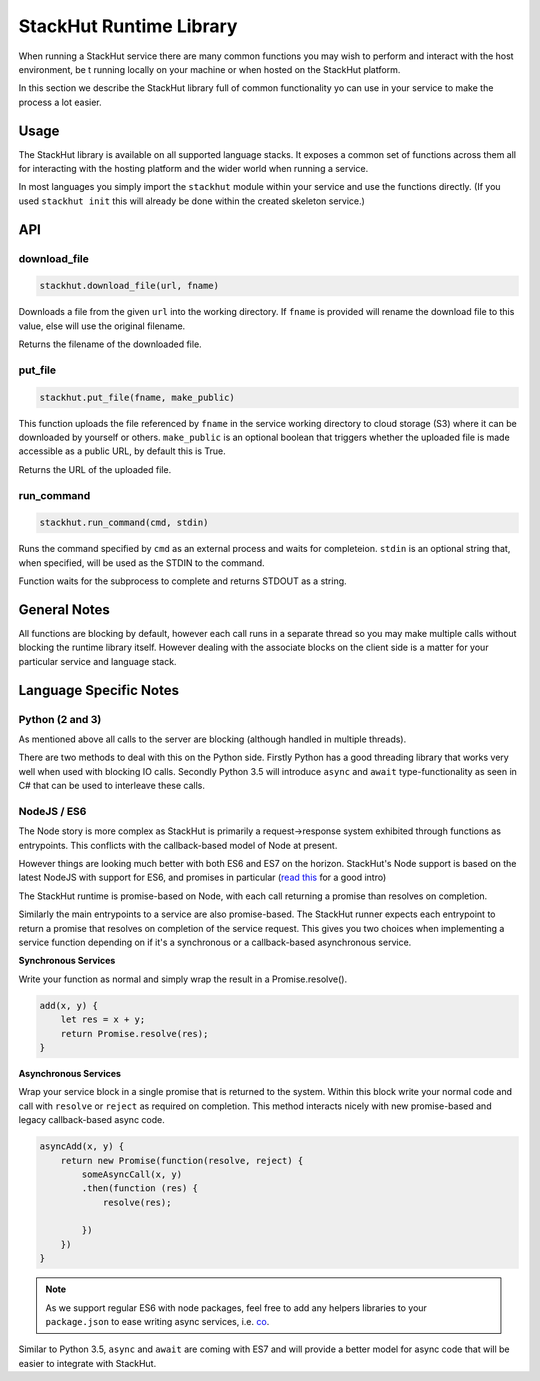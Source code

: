 StackHut Runtime Library
========================

When running a StackHut service there are many common functions you may wish to perform and interact with the host environment, be t running locally on your machine or when hosted on the StackHut platform.

In this section we describe the StackHut library full of common functionality yo can use in your service to make the process a lot easier.


Usage
-----

The StackHut library is available on all supported language stacks. 
It exposes a common set of functions across them all for interacting with the hosting platform and the wider world when running a service.

In most languages you simply import the ``stackhut`` module within your service and use the functions directly. (If you used ``stackhut init`` this will already be done within the created skeleton service.)

API
---

download_file
^^^^^^^^^^^^^

.. code:: python

    stackhut.download_file(url, fname)

Downloads a file from the given ``url`` into the working directory. If ``fname`` is provided will rename the download file to this value, else will use the original filename. 

Returns the filename of the downloaded file.


put_file
^^^^^^^^

.. code:: python

    stackhut.put_file(fname, make_public)

This function uploads the file referenced by ``fname`` in the service working directory to cloud storage (S3) where it can be downloaded by yourself or others.
``make_public`` is an optional boolean that triggers whether the uploaded file is made accessible as a public URL, by default this is True.

Returns the URL of the uploaded file.


run_command
^^^^^^^^^^^

.. code:: python

    stackhut.run_command(cmd, stdin)

Runs the command specified by ``cmd`` as an external process and waits for completeion. ``stdin`` is an optional string that, when specified, will be used as the STDIN to the command.

Function waits for the subprocess to complete and returns STDOUT as a string.



General Notes
-------------

All functions are blocking by default, however each call runs in a separate thread so you may make multiple calls without blocking the runtime library itself. However dealing with the associate blocks on the client side is a matter for your particular service and language stack.


Language Specific Notes
-----------------------

Python (2 and 3)
^^^^^^^^^^^^^^^^

As mentioned above all calls to the server are blocking (although handled in multiple threads).

There are two methods to deal with this on the Python side.
Firstly Python has a good threading library that works very well when used with blocking IO calls. 
Secondly Python 3.5 will introduce ``async`` and ``await`` type-functionality as seen in C# that can be used to interleave these calls.


NodeJS / ES6
^^^^^^^^^^^^

The Node story is more complex as StackHut is primarily a request->response system exhibited through functions as entrypoints. This conflicts with the callback-based model of Node at present.

However things are looking much better with both ES6 and ES7 on the horizon.
StackHut's Node support is based on the latest NodeJS with support for ES6, and promises in particular (`read this <http://www.html5rocks.com/en/tutorials/es6/promises/>`_ for a good intro)

The StackHut runtime is promise-based on Node, with each call returning a promise than resolves on completion.

Similarly the main entrypoints to a service are also promise-based. The StackHut runner expects each entrypoint to return a promise that resolves on completion of the service request.
This gives you two choices when implementing a service function depending on if it's a synchronous or a callback-based asynchronous service.

**Synchronous Services**

Write your function as normal and simply wrap the result in a Promise.resolve().

.. code:: javascript

    add(x, y) {
        let res = x + y;
        return Promise.resolve(res);
    }

**Asynchronous Services**

Wrap your service block in a single promise that is returned to the system. Within this block write your normal code and call with ``resolve`` or ``reject`` as required on completion. This method interacts nicely with new promise-based and legacy callback-based async code.

.. code:: javascript

    asyncAdd(x, y) {
        return new Promise(function(resolve, reject) {
            someAsyncCall(x, y)
            .then(function (res) {
                resolve(res);
            
            })   
        })
    }


.. note:: As we support regular ES6 with node packages, feel free to add any helpers libraries to your ``package.json`` to ease writing async services, i.e. `co <https://github.com/tj/co>`_.

Similar to Python 3.5, ``async`` and ``await`` are coming with ES7 and will provide a better model for async code that will be easier to integrate with StackHut.


